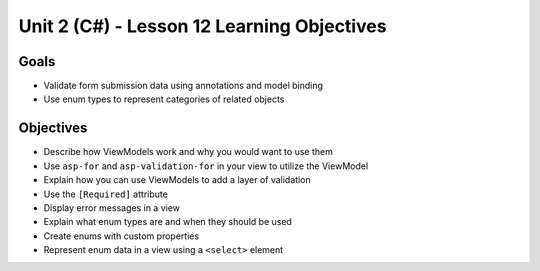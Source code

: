 Unit 2 (C#) - Lesson 12 Learning Objectives
=============================================

Goals
-----

- Validate form submission data using annotations and model binding
- Use enum types to represent categories of related objects

Objectives
----------

- Describe how ViewModels work and why you would want to use them
- Use ``asp-for`` and ``asp-validation-for`` in your view to utilize the ViewModel
- Explain how you can use ViewModels to add a layer of validation
- Use the ``[Required]`` attribute
- Display error messages in a view
- Explain what enum types are and when they should be used
- Create enums with custom properties
- Represent enum data in a view using a ``<select>`` element
